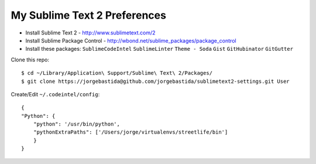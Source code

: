 My Sublime Text 2 Preferences
-----------------------------

* Install Sublime Text 2 - http://www.sublimetext.com/2
* Install Sublime Package Control - http://wbond.net/sublime_packages/package_control
* Install these packages: ``SublimeCodeIntel`` ``SublimeLinter`` ``Theme - Soda`` ``Gist`` ``GitHubinator`` ``GitGutter``


Clone this repo::

    $ cd ~/Library/Application\ Support/Sublime\ Text\ 2/Packages/
    $ git clone https://jorgebastida@github.com/jorgebastida/sublimetext2-settings.git User


Create/Edit ``~/.codeintel/config``::

    {
    "Python": {
        "python": '/usr/bin/python',
        "pythonExtraPaths": ['/Users/jorge/virtualenvs/streetlife/bin']
        }
    }
